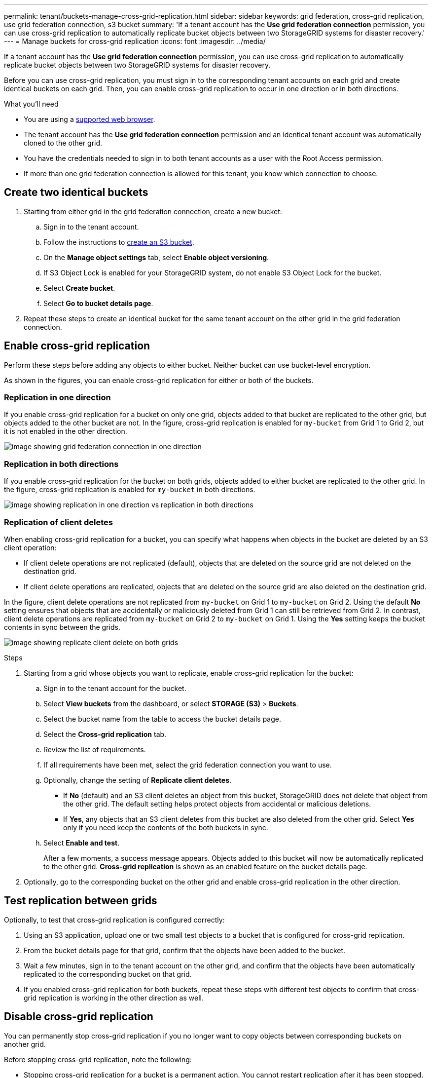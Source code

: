 ---
permalink: tenant/buckets-manage-cross-grid-replication.html
sidebar: sidebar
keywords: grid federation, cross-grid replication, use grid federation connection, s3 bucket
summary: 'If a tenant account has the *Use grid federation connection* permission, you can use cross-grid replication to automatically replicate bucket objects between two StorageGRID systems for disaster recovery.'
---
= Manage buckets for cross-grid replication
:icons: font
:imagesdir: ../media/

[.lead]
If a tenant account has the *Use grid federation connection* permission, you can use cross-grid replication to automatically replicate bucket objects between two StorageGRID systems for disaster recovery.

Before you can use cross-grid replication, you must sign in to the corresponding tenant accounts on each grid and create identical buckets on each grid. Then, you can enable cross-grid replication to occur in one direction or in both directions.

.What you'll need

* You are using a xref:../admin/web-browser-requirements.adoc[supported web browser].
* The tenant account has the *Use grid federation connection* permission and an identical tenant account was automatically cloned to the other grid. 
* You have the credentials needed to sign in to both tenant accounts as a user with the Root Access permission.
* If more than one grid federation connection is allowed for this tenant, you know which connection to choose.

== Create two identical buckets

. Starting from either grid in the grid federation connection, create a new bucket:

.. Sign in to the tenant account.
.. Follow the instructions to xref:creating-s3-bucket.adoc[create an S3 bucket].
.. On the *Manage object settings* tab, select *Enable object versioning*.
.. If S3 Object Lock is enabled for your StorageGRID system, do not enable S3 Object Lock for the bucket. 
.. Select *Create bucket*.
.. Select *Go to bucket details page*.

. Repeat these steps to create an identical bucket for the same tenant account on the other grid in the grid federation connection. 

== Enable cross-grid replication

Perform these steps before adding any objects to either bucket. Neither bucket can use bucket-level encryption.

As shown in the figures, you can enable cross-grid replication for either or both of the buckets.

=== Replication in one direction

If you enable cross-grid replication for a bucket on only one grid, objects added to that bucket are replicated to the other grid, but objects added to the other bucket are not. In the figure, cross-grid replication is enabled for `my-bucket` from Grid 1 to Grid 2, but it is not enabled in the other direction. 

image:../media/grid-federation-cross-grid-replication-one-direction.png[image showing grid federation connection in one direction]

=== Replication in both directions
If you enable cross-grid replication for the bucket on both grids, objects added to either bucket are replicated to the other grid. In the figure, cross-grid replication is enabled for `my-bucket` in both directions. 

image:../media/grid-federation-cross-grid-replication.png[image showing replication in one direction vs replication in both directions]

=== Replication of client deletes

When enabling cross-grid replication for a bucket, you can specify what happens when objects in the bucket are deleted by an S3 client operation:

*  If client delete operations are not replicated (default), objects that are deleted on the source grid are not deleted on the destination grid.

* If client delete operations are replicated, objects that are deleted on the source grid are also deleted on the destination grid. 

In the figure, client delete operations are not replicated from `my-bucket` on Grid 1 to `my-bucket` on Grid 2. Using the default *No* setting ensures that objects that are accidentally or maliciously deleted from Grid 1 can still be retrieved from Grid 2. In contrast, client delete operations are replicated from `my-bucket` on Grid 2 to `my-bucket` on Grid 1. Using the *Yes* setting keeps the bucket contents in sync between the grids.

image:../media/grid-federation-cross-grid-replication-delete.png[image showing replicate client delete on both grids]


.Steps

. Starting from a grid whose objects you want to replicate, enable cross-grid replication for the bucket:

.. Sign in to the tenant account for the bucket.

.. Select *View buckets* from the dashboard, or select  *STORAGE (S3)* > *Buckets*.

.. Select the bucket name from the table to access the bucket details page.

.. Select the *Cross-grid replication* tab.

.. Review the list of requirements.

.. If all requirements have been met, select the grid federation connection you want to use.

.. Optionally, change the setting of *Replicate client deletes*.

* If *No* (default) and an S3 client deletes an object from this bucket, StorageGRID does not delete that object from the other grid. The default setting helps protect objects from accidental or malicious deletions.

* If *Yes*, any objects that an S3 client deletes from this bucket are also deleted from the other grid. Select *Yes* only if you need keep the contents of the both buckets in sync.

.. Select *Enable and test*.
+
After a few moments, a success message appears. Objects added to this bucket will now be automatically replicated to the other grid. *Cross-grid replication* is shown as an enabled feature on the bucket details page.

. Optionally, go to the corresponding bucket on the other grid and enable cross-grid replication in the other direction.

== Test replication between grids

Optionally, to test that cross-grid replication is configured correctly:

. Using an S3 application, upload one or two small test objects to a bucket that is configured for cross-grid replication.

. From the bucket details page for that grid, confirm that the objects have been added to the bucket.

. Wait a few minutes, sign in to the tenant account on the other grid, and confirm that the objects have been automatically replicated to the corresponding bucket on that grid.

. If you enabled cross-grid replication for both buckets, repeat these steps with different test objects to confirm that cross-grid replication is working in the other direction as well.

== Disable cross-grid replication

You can permanently stop cross-grid replication if you no longer want to copy objects between corresponding buckets on another grid. 

Before stopping cross-grid replication, note the following:

* Stopping cross-grid replication for a bucket is a permanent action. You cannot restart replication after it has been stopped.

* If cross-grid replication was enabled for each of the buckets (that is, if it is occurring in both directions), you can stop cross-grid replication for either or both buckets. For example, you might want to stop replicating objects from `my-bucket` on Grid 1 to `my-bucket` on Grid 2, while continuing to replicate objects from `my-bucket` on Grid 2 to `my-bucket` on Grid 1.

* Stopping cross-grid replication does not remove any objects that have already been copied between grids. For example, objects in `my-bucket`  on Grid 1 that have been copied to `my-bucket` on Grid 2 are not removed if you stop cross-grid replication for the bucket. If you want to delete these objects, you must remove them manually.

* You must stop cross-grid replication for the bucket on each side of the grid federation connection before you can delete that bucket or remove the grid federation connection. See xref:grid-federation-manage-connection.adoc[Manage grid federation connections] for details.

.What you'll need

* You are using a xref:../admin/web-browser-requirements.adoc[supported web browser].
* You have the Root access permission for the tenant account on both grids. 

.Steps

. Starting from the grid whose objects you no longer want to replicate, stop cross-grid replication for the bucket:

.. Sign in to the tenant account for the bucket.

.. Select *View buckets* from the dashboard, or select  *STORAGE (S3)* > *Buckets*.

.. Select the bucket name from the table to access the bucket details page.

.. Select the *Cross-grid replication* tab.

.. Select *Stop replication*.

.. If you are sure you want to disable cross-grid replication for this bucket, type *Yes* in the text box, and select *Disable*.

+
After a few moments, a success message appears. New objects added to this bucket can no longer be automatically replicated to the other grid. *Cross-grid replication* is no longer shown as a Enabled feature on the Buckets page.

. Optionally, go to the corresponding bucket on the other grid and stop cross-grid replication back to this bucket.